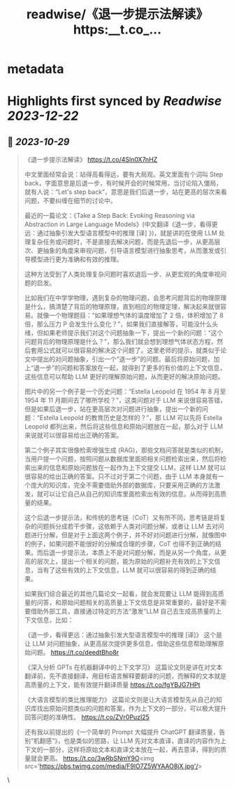 :PROPERTIES:
:title: readwise/《退一步提示法解读》 https:__t.co_...
:END:


* metadata
:PROPERTIES:
:author: [[dotey on Twitter]]
:full-title: "《退一步提示法解读》 https://t.co/..."
:category: [[tweets]]
:url: https://twitter.com/dotey/status/1718491536948654085
:image-url: https://pbs.twimg.com/profile_images/561086911561736192/6_g58vEs.jpeg
:END:

* Highlights first synced by [[Readwise]] [[2023-12-22]]
** 📌 [[2023-10-29]]
#+BEGIN_QUOTE
《退一步提示法解读》
https://t.co/4Sln0X7nHZ

中文里面经常会说：站得高看得远，要有大局观。英文里面有个词叫 Step back，字面意思是后退一步，有时候开会的时候常用，当讨论陷入僵局，就有人说：“Let's step back”，意思是我们后退一步，站在更高的层次来看问题，不要纠缠在细节的讨论中。

最近的一篇论文：《Take a Step Back: Evoking Reasoning via Abstraction in Large Language Models》(中文翻译《退一步，看得更远：通过抽象引发大型语言模型中的推理 [译] 》)，就是讲的在使用 LLM 处理复杂任务或问题时，不是直接去解决问题，而是先退后一步，从更高层次、更抽象的角度来审视问题，引导语言模型进行抽象思考，从而激发或引导模型进行更为准确和有效的推理。

这种方法受到了人类处理复杂问题时喜欢退后一步、从更宏观的角度审视问题的启发。

比如我们在中学学物理，遇到复杂的物理问题，会思考问题背后的物理原理是什么，搞清楚了背后的物理原理，直到相应的物理定理，解决起来就很容易。就像一个物理题目：“如果理想气体的温度增加了 2 倍，体积增加了 8 倍，那么压力 P 会发生什么变化？”，如果我们直接解答，可能没什么头绪，但如果老师提示我们对这个问题抽象一下，提出一个新的问题：“这个问题背后的物理原理是什么？”，那么我们就会想到理想气体状态方程，然后套用公式就可以很容易的解决这个问题了。这里老师的提示，就类似于论文中提出的对问题抽象，引出一个“退一步”的问题。最后将原始问题，加上“退一步”的问题和答案放在一起，就得到了更多的有价值的上下文信息，这些信息可以帮助 LLM 更好的理解原始问题，从而更好的解决原始问题。

图片中的另一个例子是一个历史问题：“Estella Leopold 在 1954 年 8 月至 1954 年 11 月期间去了哪所学校？”，这类问题对于 LLM 来说很容易答错，但是如果后退一步，站在更高层次对问题进行抽象，提出一个新的问题：“Estella Leopold 的教育历史是怎样的？”，那 LLM 可以先将 Estella Leopold 都列出来，然后将这些信息和原始问题放在一起，那么对于 LLM 来说就可以很容易给出正确的答案。

第二个例子其实很像检索增强生成 (RAG)，那些文档问答就是类似的机制，当用户提一个问题，按照问题从数据库里面把相关问题检索出来，然后将检索出来的信息和原始问题放在一起作为上下文提交 LLM，这样 LLM 就可以很容易的给出正确的答案。只不过对于第二个问题，由于 LLM 本身就有一个庞大的知识库，完全不需要借助外部的数据库，只要采用正确的方法激发，就可以让它自己从自己的知识库里面检索出有效的信息，从而得到高质量的结果。

这个后退一步提示法，和传统的思考链（CoT）又有所不同，思考链是将复杂的问题拆分成若干步骤，这依赖于人类对问题分解，或者让 LLM 去对问题进行分解，但是对于上面这两个例子，并不好对问题进行分解，就像图中的例子，如果问题不能很好的分解成合理的步骤，CoT 也得不到正确的结果。而后退一步提示法，本质上不是对问题分解，而是从另一个角度，从更高的层次上，提出一个相关的问题，能为原始的问题补充有效的上下文信息，当有了这些有效的上下文信息，LLM 就可以很容易的得到正确的结果。

如果我们综合最近的其他几篇论文一起看，就会发现要让 LLM 能得到高质量的问答，和原始问题相关的高质量上下文信息是非常重要的，最好是不需要借助外部工具，直接通过特定的方法“激发”LLM 自己去生成高质量的上下文信息，比如：

《退一步，看得更远：通过抽象引发大型语言模型中的推理 [译]》 
这个是让 LLM 对问题抽象，从更高层次提供更多信息，借助这些信息帮助理解原始问题。
https://t.co/deedtBho8r

《深入分析 GPTs 在机器翻译中的上下文学习》 
这篇论文则是讲在对文本翻译前，先不直接翻译，用目标语言解释要翻译的问题，而解释的文本就是高质量的上下文，能有效提升翻译质量
https://t.co/fgYBJG7HPt

《大语言模型的类比推理能力》 
这篇论文则是让大语言模型先从自己的知识库找出原始问题类似的问题和答案，作为上下文的一部分，可以极大提升回答问题的准确性。
https://t.co/ZVr0PuzI25

还有我以前提出的《一个简单的 Prompt 大幅提升 ChatGPT 翻译质量，告别“机翻感”》，也是类似的思路，让 LLM 先对文本直译，直译的内容作为上下文的一部分，这样将原始文本和直译文本放在一起，再去意译，得到的质量就会更高。
https://t.co/3wRbSNmY9O<img src='https://pbs.twimg.com/media/F9lO7Z5WYAAO8jX.jpg'/> 
#+END_QUOTE\